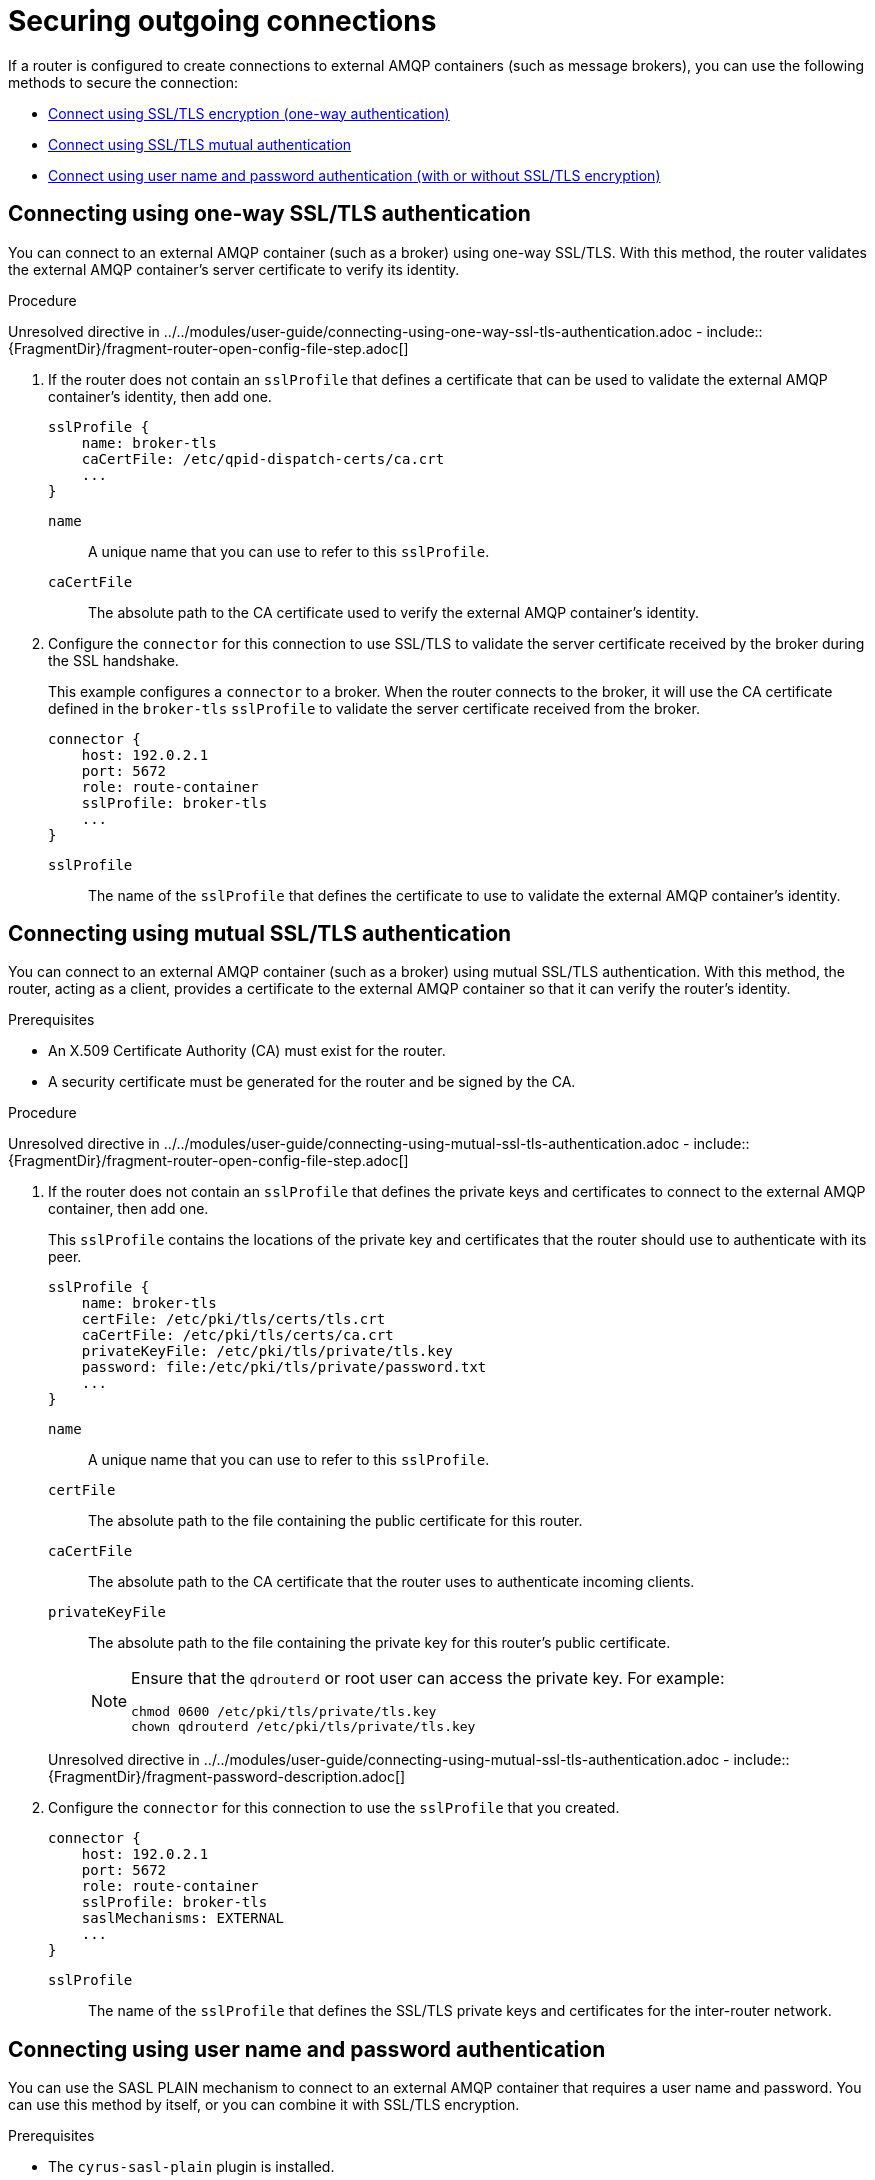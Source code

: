 ////
Licensed to the Apache Software Foundation (ASF) under one
or more contributor license agreements.  See the NOTICE file
distributed with this work for additional information
regarding copyright ownership.  The ASF licenses this file
to you under the Apache License, Version 2.0 (the
"License"); you may not use this file except in compliance
with the License.  You may obtain a copy of the License at

  http://www.apache.org/licenses/LICENSE-2.0

Unless required by applicable law or agreed to in writing,
software distributed under the License is distributed on an
"AS IS" BASIS, WITHOUT WARRANTIES OR CONDITIONS OF ANY
KIND, either express or implied.  See the License for the
specific language governing permissions and limitations
under the License
////

// Module is included in the following assemblies:
//
// securing-network-connections.adoc

[id='securing-outgoing-connections-{context}']
= Securing outgoing connections

If a router is configured to create connections to external AMQP containers (such as message brokers), you can use the following methods to secure the connection:

* xref:connecting-using-one-way-ssl-tls-authentication-{context}[Connect using SSL/TLS encryption (one-way authentication)]
* xref:connecting-using-mutual-ssl-tls-authentication-{context}[Connect using SSL/TLS mutual authentication]
* xref:connecting-using-username-password-authentication-{context}[Connect using user name and password authentication (with or without SSL/TLS encryption)]

// Connecting using SSL/TLS encryption
:leveloffset: +1

////
Licensed to the Apache Software Foundation (ASF) under one
or more contributor license agreements.  See the NOTICE file
distributed with this work for additional information
regarding copyright ownership.  The ASF licenses this file
to you under the Apache License, Version 2.0 (the
"License"); you may not use this file except in compliance
with the License.  You may obtain a copy of the License at

  http://www.apache.org/licenses/LICENSE-2.0

Unless required by applicable law or agreed to in writing,
software distributed under the License is distributed on an
"AS IS" BASIS, WITHOUT WARRANTIES OR CONDITIONS OF ANY
KIND, either express or implied.  See the License for the
specific language governing permissions and limitations
under the License
////

// Module is included in the following assemblies:
//
// securing-outgoing-connections.adoc

[id='connecting-using-one-way-ssl-tls-authentication-{context}']
= Connecting using one-way SSL/TLS authentication

You can connect to an external AMQP container (such as a broker) using one-way SSL/TLS. With this method, the router validates the external AMQP container's server certificate to verify its identity.

.Procedure

Unresolved directive in ../../modules/user-guide/connecting-using-one-way-ssl-tls-authentication.adoc - include::{FragmentDir}/fragment-router-open-config-file-step.adoc[]

. If the router does not contain an `sslProfile` that defines a certificate that can be used to validate the external AMQP container's identity, then add one.
+
--
[options="nowrap",subs="+quotes"]
----
sslProfile {
    name: broker-tls
    caCertFile: /etc/qpid-dispatch-certs/ca.crt
    ...
}
----
`name`:: A unique name that you can use to refer to this `sslProfile`.

`caCertFile`:: The absolute path to the CA certificate used to verify the external AMQP container's identity.
--

. Configure the `connector` for this connection to use SSL/TLS to validate the server certificate received by the broker during the SSL handshake.
+
--
This example configures a `connector` to a broker. When the router connects to the broker, it will use the CA certificate defined in the `broker-tls` `sslProfile` to validate the server certificate received from the broker.

[options="nowrap",subs="+quotes"]
----
connector {
    host: 192.0.2.1
    port: 5672
    role: route-container
    sslProfile: broker-tls
    ...
}
----
`sslProfile`:: The name of the `sslProfile` that defines the certificate to use to validate the external AMQP container's identity.
--

:leveloffset!:

// Connecting using SSL/TLS mutual authentication
:leveloffset: +1

////
Licensed to the Apache Software Foundation (ASF) under one
or more contributor license agreements.  See the NOTICE file
distributed with this work for additional information
regarding copyright ownership.  The ASF licenses this file
to you under the Apache License, Version 2.0 (the
"License"); you may not use this file except in compliance
with the License.  You may obtain a copy of the License at

  http://www.apache.org/licenses/LICENSE-2.0

Unless required by applicable law or agreed to in writing,
software distributed under the License is distributed on an
"AS IS" BASIS, WITHOUT WARRANTIES OR CONDITIONS OF ANY
KIND, either express or implied.  See the License for the
specific language governing permissions and limitations
under the License
////

// Module is included in the following assemblies:
//
// securing-outgoing-connections.adoc

[id='connecting-using-mutual-ssl-tls-authentication-{context}']
= Connecting using mutual SSL/TLS authentication

You can connect to an external AMQP container (such as a broker) using mutual SSL/TLS authentication. With this method, the router, acting as a client, provides a certificate to the external AMQP container so that it can verify the router's identity.

.Prerequisites

* An X.509 Certificate Authority (CA) must exist for the router.

* A security certificate must be generated for the router and be signed by the CA.

.Procedure

Unresolved directive in ../../modules/user-guide/connecting-using-mutual-ssl-tls-authentication.adoc - include::{FragmentDir}/fragment-router-open-config-file-step.adoc[]

. If the router does not contain an `sslProfile` that defines the private keys and certificates to connect to the external AMQP container, then add one.
+
--
This `sslProfile` contains the locations of the private key and certificates that the router should use to authenticate with its peer.

[options="nowrap",subs="+quotes"]
----
sslProfile {
    name: broker-tls
    certFile: /etc/pki/tls/certs/tls.crt
    caCertFile: /etc/pki/tls/certs/ca.crt
    privateKeyFile: /etc/pki/tls/private/tls.key
    password: file:/etc/pki/tls/private/password.txt
    ...
}
----
`name`:: A unique name that you can use to refer to this `sslProfile`.

`certFile`:: The absolute path to the file containing the public certificate for this router.

`caCertFile`:: The absolute path to the CA certificate that the router uses to authenticate incoming clients.

`privateKeyFile`:: The absolute path to the file containing the private key for this router's public certificate.
+
[NOTE]
====
Ensure that the `qdrouterd` or root user can access the private key. For example:

[options="nowrap",subs="+quotes"]
----
chmod 0600 /etc/pki/tls/private/tls.key
chown qdrouterd /etc/pki/tls/private/tls.key
----
====

//`password`
Unresolved directive in ../../modules/user-guide/connecting-using-mutual-ssl-tls-authentication.adoc - include::{FragmentDir}/fragment-password-description.adoc[]
--

. Configure the `connector` for this connection to use the `sslProfile` that you created.
+
--
[options="nowrap",subs="+quotes"]
----
connector {
    host: 192.0.2.1
    port: 5672
    role: route-container
    sslProfile: broker-tls
    saslMechanisms: EXTERNAL
    ...
}
----
`sslProfile`:: The name of the `sslProfile` that defines the SSL/TLS private keys and certificates for the inter-router network.
--

:leveloffset!:

// Connecting using user name and password authentication
:leveloffset: +1

////
Licensed to the Apache Software Foundation (ASF) under one
or more contributor license agreements.  See the NOTICE file
distributed with this work for additional information
regarding copyright ownership.  The ASF licenses this file
to you under the Apache License, Version 2.0 (the
"License"); you may not use this file except in compliance
with the License.  You may obtain a copy of the License at

  http://www.apache.org/licenses/LICENSE-2.0

Unless required by applicable law or agreed to in writing,
software distributed under the License is distributed on an
"AS IS" BASIS, WITHOUT WARRANTIES OR CONDITIONS OF ANY
KIND, either express or implied.  See the License for the
specific language governing permissions and limitations
under the License
////

// Module is included in the following assemblies:
//
// securing-outgoing-connections.adoc

[id='connecting-using-username-password-authentication-{context}']
= Connecting using user name and password authentication

You can use the SASL PLAIN mechanism to connect to an external AMQP container that requires a user name and password. You can use this method by itself, or you can combine it with SSL/TLS encryption.

.Prerequisites

* The `cyrus-sasl-plain` plugin is installed.
+
Cyrus SASL uses plugins to support specific SASL mechanisms. Before you can use a particular SASL mechanism, the relevant plugin must be installed.
+
--
// Note about searching for an installing SASL plugins.
Unresolved directive in ../../modules/user-guide/connecting-using-username-password-authentication.adoc - include::{FragmentDir}/fragment-router-sasl-para.adoc[]
--

.Procedure

Unresolved directive in ../../modules/user-guide/connecting-using-username-password-authentication.adoc - include::{FragmentDir}/fragment-router-open-config-file-step.adoc[]

. Configure the `connector` for this connection to provide user name and password credentials to the external AMQP container.
+
--
[options="nowrap",subs="+quotes"]
----
connector {
    host: 192.0.2.1
    port: 5672
    role: route-container
    saslMechanisms: PLAIN
    saslUsername: user
    saslPassword: file:/path/to/file/password.txt
    }
----
`saslPassword`:: The password to connect to the peer. By using different prefixes, you can specify the password several different ways depending on your security requirements:
+
* Specify the absolute path to a file that contains the password. This is the most secure option, because you can set permissions on the file that contains the password. For example:
+
[options="nowrap",subs="+quotes"]
----
password: file:/path/to/file/password.txt
----

* Specify an environment variable that stores the password. Use this option with caution, because the environment of other processes is visible on certain platforms. For example:
+
[options="nowrap",subs="+quotes"]
----
password: env:PASSWORD
----

* Specify the password in clear text. This option is insecure, so it should only be used if security is not a concern. For example:
+
[options="nowrap",subs="+quotes"]
----
password: pass:mypassword
----
--

:leveloffset!:
